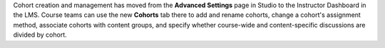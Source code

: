 
Cohort creation and management has moved from the **Advanced Settings** page
in Studio to the Instructor Dashboard in the LMS. Course teams can use the new
**Cohorts** tab there to add and rename cohorts, change a cohort's assignment
method, associate cohorts with content groups, and specify whether course-wide
and content-specific discussions are divided by cohort.
